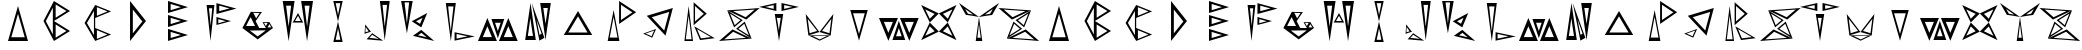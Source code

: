 SplineFontDB: 3.2
FontName: Sound_Mess
FullName: Sound_Mess
FamilyName: Sound_Mess
Weight: Regular
Copyright: Copyright (c) 2021
UComments: "2021-12-29: Created with FontForge (http://fontforge.org)"
Version: 001.000
ItalicAngle: 0
UnderlinePosition: -25.6
UnderlineWidth: 12.8
Ascent: 205
Descent: 51
InvalidEm: 0
LayerCount: 2
Layer: 0 0 "Back" 1
Layer: 1 0 "Fore" 0
XUID: [1021 739 -1243588870 9895223]
FSType: 0
OS2Version: 0
OS2_WeightWidthSlopeOnly: 0
OS2_UseTypoMetrics: 1
CreationTime: 1640798016
ModificationTime: 1640808732
PfmFamily: 17
TTFWeight: 400
TTFWidth: 5
LineGap: 23
VLineGap: 0
OS2TypoAscent: 0
OS2TypoAOffset: 1
OS2TypoDescent: 0
OS2TypoDOffset: 1
OS2TypoLinegap: 23
OS2WinAscent: 0
OS2WinAOffset: 1
OS2WinDescent: 0
OS2WinDOffset: 1
HheadAscent: 0
HheadAOffset: 1
HheadDescent: 0
HheadDOffset: 1
OS2Vendor: 'PfEd'
MarkAttachClasses: 1
DEI: 91125
LangName: 1033
Encoding: ISO8859-1
UnicodeInterp: none
NameList: AGL For New Fonts
DisplaySize: -48
AntiAlias: 1
FitToEm: 0
WinInfo: 0 27 10
BeginPrivate: 0
EndPrivate
BeginChars: 256 53

StartChar: A
Encoding: 65 65 0
Width: 256
Flags: HW
LayerCount: 2
Fore
SplineSet
171 -27 m 1
 157 23 143 73 128 123 c 1
 114 73 100 23 85 -27 c 1
 114 -27 142 -27 171 -27 c 1
192 -51 m 1
 149 -51 107 -51 64 -51 c 1
 85 24 107 98 128 173 c 1
 149 98 171 24 192 -51 c 1
EndSplineSet
EndChar

StartChar: B
Encoding: 66 66 1
Width: 256
Flags: HW
LayerCount: 2
Fore
SplineSet
95 -9 m 1
 95 48 95 105 95 162 c 1
 80 133 65 104 50 76 c 1
 65 48 80 19 95 -9 c 1
113 -30 m 1
 137 -16 160 -2 182 13 c 1
 159 27 136 41 113 55 c 1
 113 27 113 -2 113 -30 c 1
113 98 m 1
 137 112 160 126 182 141 c 1
 159 155 136 169 113 183 c 1
 113 155 113 126 113 98 c 1
102 -51 m 1
 80 -8 58 35 35 77 c 1
 48 102 61 126 74 151 c 2
 83 169 93 187 102 205 c 1
 137 184 171 163 205 141 c 1
 171 119 137 98 102 77 c 1
 137 56 171 35 205 13 c 1
 171 -9 137 -30 102 -51 c 1
EndSplineSet
EndChar

StartChar: C
Encoding: 67 67 2
Width: 256
Flags: HW
LayerCount: 2
Fore
SplineSet
78 154 m 1050
121 -38 m 1
 144 -29 166 -19 189 -10 c 1
 166 -1 144 9 121 18 c 1
 121 -1 121 -19 121 -38 c 1
102 -14 m 1
 102 38 102 89 102 141 c 1
 88 115 73 89 57 64 c 1
 72 38 87 12 102 -14 c 1
121 110 m 1
 144 119 166 129 189 138 c 1
 166 147 143 156 121 165 c 1
 121 147 121 128 121 110 c 1
110 32 m 1
 144 18 178 4 212 -10 c 1
 178 -23 144 -37 110 -51 c 1
 87 -13 64 25 42 64 c 1
 64 103 87 141 110 179 c 1
 144 165 178 151 212 138 c 1
 178 124 144 110 110 96 c 1
 110 75 110 53 110 32 c 1
EndSplineSet
EndChar

StartChar: D
Encoding: 68 68 3
Width: 256
Flags: HW
LayerCount: 2
Fore
SplineSet
95 -2 m 1
 115 24 135 49 156 74 c 1
 135 99 115 124 95 150 c 1
 95 99 95 49 95 -2 c 1
77 -51 m 1
 77 34 77 120 77 205 c 1
 111 162 145 120 179 77 c 1
 145 34 111 -8 77 -51 c 1
EndSplineSet
EndChar

StartChar: E
Encoding: 69 69 4
Width: 256
Flags: HW
LayerCount: 2
Fore
SplineSet
81 -32 m 1
 103 -26 125 -20 147 -13 c 1
 125 -6 103 0 81 7 c 1
 81 -6 81 -19 81 -32 c 1
81 57 m 1
 103 64 125 70 147 77 c 1
 125 84 103 90 81 97 c 1
 81 84 81 70 81 57 c 1
64 38 m 1
 64 64 64 89 64 115 c 1
 107 102 149 90 192 77 c 1
 149 64 106 51 64 38 c 1
64 -51 m 1
 64 -25 64 0 64 26 c 1
 106 13 149 -0 192 -13 c 1
 149 -26 107 -38 64 -51 c 1
81 146 m 1
 103 153 125 159 147 166 c 1
 125 173 103 179 81 186 c 1
 81 173 81 159 81 146 c 1
64 128 m 1
 64 154 64 179 64 205 c 1
 107 192 150 179 192 166 c 1
 149 153 107 141 64 128 c 1
EndSplineSet
EndChar

StartChar: F
Encoding: 70 70 5
Width: 256
Flags: HW
LayerCount: 2
Fore
SplineSet
70 158 m 1
 76 102 l 1
 81 46 l 1
 84 83 88 121 91 158 c 1
 84 158 77 158 70 158 c 1
55 179 m 1
 72 179 88 179 105 179 c 1
 96 103 88 26 80 -51 c 1
 72 26 64 103 55 179 c 1
130 62 m 1
 154 69 l 1
 178 75 l 1
 154 82 l 1
 130 88 l 1
 130 79 130 71 130 62 c 1
118 51 m 1
 118 68 118 85 118 102 c 1
 149 93 180 85 211 76 c 1
 165 63 l 1
 118 51 l 1
136 139 m 1
 158 145 180 151 202 157 c 1
 180 163 158 169 136 175 c 1
 136 163 136 151 136 139 c 1
118 120 m 1
 118 144 118 167 118 191 c 1
 160 179 203 167 246 156 c 1
 203 144 161 132 118 120 c 1
EndSplineSet
EndChar

StartChar: G
Encoding: 71 71 6
Width: 256
Flags: HW
LayerCount: 2
Fore
SplineSet
178 44 m 1
 184 53 l 1
 189 63 l 1
 182 63 174 63 167 63 c 1
 171 57 174 50 178 44 c 1
189 35 m 1
 197 35 205 35 213 35 c 1
 209 42 205 49 201 56 c 1
 197 49 193 42 189 35 c 1
116 94 m 1
 123 106 131 118 138 130 c 1
 118 130 l 1
 98 131 l 1
 104 119 110 106 116 94 c 1
52 44 m 1
 71 44 90 44 109 44 c 1
 100 63 90 83 81 102 c 1
 71 83 61 64 52 44 c 1
74 15 m 1
 91 2 108 -11 126 -24 c 1
 144 -11 161 2 178 15 c 1
 143 15 109 15 74 15 c 1
201 69 m 1
 212 49 l 1
 224 30 l 1
 192 5 159 -19 126 -43 c 1
 93 -19 60 5 28 30 c 1
 46 65 64 101 82 137 c 1
 98 106 l 1
 82 137 l 1
 117 136 l 1
 153 136 l 1
 140 116 127 95 113 75 c 1
 136 30 l 1
 177 30 l 1
 178 31 l 1
 170 43 164 55 157 68 c 1
 179 68 l 1
 201 69 l 1
EndSplineSet
EndChar

StartChar: H
Encoding: 72 72 7
Width: 256
Flags: HW
LayerCount: 2
Fore
SplineSet
146 78 m 1
 140 89 134 99 128 110 c 1
 118 94 l 1
 109 78 l 1
 121 78 134 78 146 78 c 1
161 68 m 1
 139 68 116 68 94 68 c 1
 105 88 116 108 128 127 c 1
 139 107 150 88 161 68 c 1
170 175 m 1
 175 131 181 86 186 42 c 1
 191 86 197 131 202 175 c 1
 191 175 181 175 170 175 c 1
148 205 m 1
 173 205 199 205 224 205 c 1
 211 120 199 34 186 -51 c 1
 173 34 161 120 148 205 c 1
52 175 m 1
 57 131 63 86 68 42 c 1
 73 86 79 131 84 175 c 1
 73 175 63 175 52 175 c 1
30 205 m 1
 55 205 81 205 106 205 c 1
 93 120 81 34 68 -51 c 1
 55 34 43 120 30 205 c 1
EndSplineSet
EndChar

StartChar: I
Encoding: 73 73 8
Width: 256
Flags: HW
LayerCount: 2
Fore
SplineSet
322 -78 m 1050
143 -41 m 1
 136 -4 l 1
 128 32 l 1
 121 -4 l 1
 113 -41 l 1
 123 -41 133 -41 143 -41 c 1
158 -55 m 1
 138 -55 118 -55 98 -55 c 1
 108 -12 118 32 128 75 c 1
 138 32 148 -12 158 -55 c 1
143 191 m 1
 133 191 123 191 113 191 c 1
 121 154 l 1
 128 117 l 1
 136 154 l 1
 143 191 l 1
158 205 m 1
 148 162 138 118 128 75 c 1
 118 118 108 162 98 205 c 1
 118 205 138 205 158 205 c 1
EndSplineSet
EndChar

StartChar: J
Encoding: 74 74 9
Width: 256
InSpiro: 1
Flags: HW
LayerCount: 2
Fore
SplineSet
316 -73 m 1050
68 9 m 1
 58 23 l 1
 49 37 l 1
 48 20 l 1
 48 3 l 1
 55 5 61 7 68 9 c 1
83 6 m 1
 62 -0 l 1
 42 -7 l 1
 43 13 45 33 46 53 c 1
 58 37 70 21 83 6 c 1
73 -33 m 1
 103 -36 l 1
 133 -40 l 1
 119 -31 105 -22 91 -13 c 1
 85 -20 79 -26 73 -33 c 1
55 -42 m 1
 67 -29 79 -16 91 -3 c 1
 114 -19 138 -35 161 -51 c 1
 108 -47 l 1
 55 -42 l 1
186 178 m 1
 176 178 167 178 157 178 c 1
 162 132 166 85 171 39 c 1
 179 109 l 1
 186 178 l 1
203 203 m 1
 192 119 182 35 171 -49 c 1
 161 35 151 119 140 203 c 1
 161 203 182 203 203 203 c 1
EndSplineSet
EndChar

StartChar: K
Encoding: 75 75 10
Width: 256
Flags: HW
LayerCount: 2
Fore
SplineSet
71 194 m 1
 61 194 52 194 42 194 c 1
 50 127 l 1
 57 60 l 1
 62 105 66 149 71 194 c 1
94 203 m 1
 81 135 69 67 57 -2 c 1
 45 67 33 135 20 203 c 1
 45 203 69 203 94 203 c 1
115 75 m 1
 124 70 132 64 141 59 c 1
 146 72 152 84 157 97 c 1
 143 90 129 82 115 75 c 1
88 75 m 1
 120 93 153 111 187 128 c 1
 174 97 162 67 149 36 c 1
 129 49 108 62 88 75 c 1
128 -15 m 1
 156 -21 l 1
 184 -28 l 1
 172 -19 161 -9 150 1 c 1
 143 -4 135 -10 128 -15 c 1
95 -18 m 1
 113 -5 131 7 149 20 c 1
 177 -4 204 -27 232 -51 c 1
 186 -40 140 -29 95 -18 c 1
EndSplineSet
EndChar

StartChar: L
Encoding: 76 76 11
Width: 256
Flags: HW
LayerCount: 2
Fore
SplineSet
119 -33 m 1
 143 -28 167 -23 190 -18 c 1
 154 -11 l 1
 119 -3 l 1
 119 -13 119 -23 119 -33 c 1
106 -46 m 1
 106 -28 106 -10 106 8 c 1
 150 -1 193 -10 236 -19 c 1
 193 -28 150 -37 106 -46 c 1
65 173 m 1
 73 93 l 1
 82 14 l 1
 90 93 l 1
 99 173 l 1
 88 173 76 173 65 173 c 1
50 195 m 1
 71 195 93 195 114 195 c 1
 103 114 93 32 82 -49 c 1
 71 32 61 114 50 195 c 1
EndSplineSet
EndChar

StartChar: M
Encoding: 77 77 12
Width: 256
Flags: HW
LayerCount: 2
Fore
SplineSet
165 -26 m 1
 184 -26 204 -26 223 -26 c 1
 213 -3 203 20 194 44 c 1
 184 21 174 -2 165 -26 c 1
134 -51 m 1
 154 -2 174 47 194 96 c 1
 214 47 234 -2 254 -51 c 1
 214 -51 174 -51 134 -51 c 1
109 67 m 1
 115 49 121 32 127 14 c 1
 133 32 139 49 145 67 c 1
 133 67 121 67 109 67 c 1
86 91 m 1
 113 91 141 91 168 91 c 1
 155 49 141 8 127 -33 c 1
 114 9 100 50 86 91 c 1
31 -26 m 1
 50 -26 70 -26 89 -26 c 1
 79 -3 69 20 60 44 c 1
 50 21 40 -2 31 -26 c 1
0 -51 m 1
 20 -2 40 47 60 96 c 1
 80 46 100 -3 121 -51 c 1
 81 -51 40 -51 0 -51 c 1
EndSplineSet
EndChar

StartChar: N
Encoding: 78 78 13
Width: 256
Flags: HW
LayerCount: 2
Fore
SplineSet
138 -14 m 1
 145 -10 l 1
 151 -6 l 1
 140 25 130 55 119 86 c 1
 128 36 l 1
 138 -14 l 1
137 -51 m 1
 121 31 105 112 88 193 c 1
 115 118 142 43 169 -33 c 1
 158 -39 148 -45 137 -51 c 1
162 161 m 1
 167 127 171 92 176 58 c 1
 184 110 l 1
 191 161 l 1
 181 161 172 161 162 161 c 1
142 193 m 1
 165 193 187 193 210 193 c 1
 199 113 187 33 176 -47 c 1
 165 33 153 113 142 193 c 1
63 -21 m 1
 74 -21 85 -21 96 -21 c 1
 87 37 l 1
 79 95 l 1
 74 56 68 18 63 -21 c 1
46 -47 m 1
 57 33 69 113 80 193 c 1
 91 113 103 33 114 -47 c 1
 91 -47 69 -47 46 -47 c 1
EndSplineSet
EndChar

StartChar: O
Encoding: 79 79 14
Width: 256
Flags: HW
LayerCount: 2
Fore
SplineSet
66 5 m 1
 107 5 148 5 189 5 c 1
 168 38 148 71 128 105 c 1
 107 72 87 38 66 5 c 1
37 -11 m 1
 67 39 97 89 128 138 c 1
 159 89 189 39 219 -11 c 1
 158 -11 98 -11 37 -11 c 1
EndSplineSet
EndChar

StartChar: P
Encoding: 80 80 15
Width: 256
Flags: HW
LayerCount: 2
Fore
SplineSet
125 -31 m 1
 116 13 108 57 100 101 c 1
 91 57 83 13 75 -31 c 1
 92 -31 108 -31 125 -31 c 1
137 -53 m 1
 112 -53 87 -53 62 -53 c 1
 75 13 87 79 100 145 c 1
 112 79 124 13 137 -53 c 1
147 81 m 1
 171 97 196 114 220 130 c 1
 196 147 172 164 147 180 c 1
 147 147 147 114 147 81 c 1
135 56 m 1
 135 106 135 155 135 205 c 1
 172 181 208 156 244 131 c 1
 208 106 171 81 135 56 c 1
EndSplineSet
EndChar

StartChar: Q
Encoding: 81 81 16
Width: 256
Flags: HW
LayerCount: 2
Fore
SplineSet
48 -4 m 1
 68 -12 l 1
 87 -21 l 1
 95 -2 l 1
 104 16 l 1
 85 9 67 3 48 -4 c 1
33 -4 m 1
 61 6 88 16 116 26 c 1
 107 8 99 -11 91 -30 c 1
 72 -21 52 -13 33 -4 c 1
168 16 m 1
 179 56 189 95 200 135 c 1
 163 124 125 112 88 101 c 1
 115 73 142 45 168 16 c 1
176 -17 m 1
 136 26 96 68 56 110 c 1
 112 127 167 143 223 160 c 1
 208 101 192 42 176 -17 c 1
EndSplineSet
EndChar

StartChar: R
Encoding: 82 82 17
Width: 256
Flags: HW
LayerCount: 2
Fore
SplineSet
122 25 m 1
 134 -5 l 1
 147 -34 l 1
 168 -31 189 -29 210 -26 c 1
 180 -9 151 8 122 25 c 1
104 43 m 1
 147 17 191 -8 235 -33 c 1
 204 -37 172 -41 141 -45 c 1
 128 -16 116 13 104 43 c 1
87 -40 m 1
 78 36 l 1
 68 111 l 1
 62 61 56 10 50 -40 c 1
 62 -40 75 -40 87 -40 c 1
96 -51 m 1
 78 -51 59 -51 41 -51 c 1
 50 24 59 99 68 173 c 1
 77 98 87 24 96 -51 c 1
109 74 m 1
 127 91 146 107 165 123 c 1
 146 140 128 156 109 173 c 1
 109 140 109 107 109 74 c 1
100 50 m 1
 100 99 100 148 100 197 c 1
 128 172 156 148 184 124 c 1
 156 99 128 75 100 50 c 1
EndSplineSet
EndChar

StartChar: S
Encoding: 83 83 18
Width: 265
Flags: HW
LayerCount: 2
Fore
SplineSet
177 101 m 1
 197 117 216 133 235 150 c 1
 189 147 142 143 96 140 c 1
 122 126 149 113 177 101 c 1
181 86 m 1
 140 105 99 125 59 145 c 1
 92 124 125 103 158 82 c 1
 140 66 122 51 103 36 c 1
 88 72 74 109 59 145 c 1
 163 152 l 1
 267 160 l 1
 238 135 210 111 181 86 c 1
144 82 m 1
 121 96 99 110 77 124 c 1
 87 99 97 75 107 50 c 1
 119 61 131 72 144 82 c 1
130 27 m 1
 153 13 175 -1 198 -15 c 1
 188 10 178 34 168 59 c 1
 155 48 143 38 130 27 c 1
116 27 m 1
 135 42 153 57 171 73 c 1
 186 37 200 0 215 -36 c 1
 183 -14 150 7 116 27 c 1
97 8 m 1
 78 -8 59 -25 40 -41 c 1
 86 -38 133 -34 179 -31 c 1
 152 -18 125 -5 97 8 c 1
93 23 m 1
 133 3 174 -17 215 -36 c 1
 111 -43 l 1
 7 -51 l 1
 36 -26 64 -2 93 23 c 1
EndSplineSet
EndChar

StartChar: T
Encoding: 84 84 19
Width: 256
Flags: HW
LayerCount: 2
Fore
SplineSet
161 153 m 1
 179 157 196 161 214 165 c 1
 187 171 l 1
 161 176 l 1
 161 168 161 161 161 153 c 1
144 140 m 1
 144 156 144 173 144 189 c 1
 181 181 218 173 255 165 c 1
 200 152 l 1
 144 140 l 1
94 153 m 1
 94 161 94 168 94 176 c 1
 68 171 l 1
 41 165 l 1
 59 161 76 157 94 153 c 1
111 140 m 1
 74 148 37 156 0 165 c 1
 37 173 74 181 111 189 c 1
 111 173 111 156 111 140 c 1
114 97 m 1
 121 57 l 1
 127 17 l 1
 131 44 135 70 139 97 c 1
 131 97 122 97 114 97 c 1
101 122 m 1
 119 122 137 122 155 122 c 1
 145 65 136 7 128 -51 c 1
 119 6 110 64 101 122 c 1
EndSplineSet
EndChar

StartChar: U
Encoding: 85 85 20
Width: 256
Flags: HW
LayerCount: 2
Fore
SplineSet
207 91 m 1
 187 64 167 38 147 12 c 1
 171 5 l 1
 195 -3 l 1
 199 28 203 60 207 91 c 1
220 123 m 1
 211 53 l 1
 203 -17 l 1
 179 -10 155 -2 131 5 c 1
 161 44 191 83 220 123 c 1
178 -21 m 1
 148 -21 118 -21 88 -21 c 1
 103 -28 118 -35 133 -43 c 1
 148 -35 163 -28 178 -21 c 1
203 -17 m 1
 180 -29 156 -40 132 -51 c 1
 108 -40 84 -28 60 -17 c 1
 108 -17 155 -17 203 -17 c 1
56 91 m 1
 60 60 64 28 68 -3 c 1
 92 5 l 1
 116 12 l 1
 96 38 76 64 56 91 c 1
43 123 m 1
 72 84 102 44 131 5 c 1
 107 -2 84 -10 60 -17 c 1
 51 53 l 1
 43 123 l 1
EndSplineSet
EndChar

StartChar: V
Encoding: 86 86 21
Width: 256
Flags: HW
LayerCount: 2
Fore
SplineSet
90 124 m 1
 103 80 115 36 128 -8 c 1
 141 36 153 80 165 124 c 1
 140 124 115 124 90 124 c 1
72 145 m 1
 109 145 147 145 184 145 c 1
 165 80 147 14 128 -51 c 1
 109 14 91 80 72 145 c 1
EndSplineSet
EndChar

StartChar: W
Encoding: 87 87 22
Width: 256
Flags: HW
LayerCount: 2
Fore
SplineSet
165 71 m 1
 174 47 184 23 194 0 c 1
 203 24 213 48 223 71 c 1
 204 71 184 71 165 71 c 1
134 96 m 1
 174 96 214 96 254 96 c 1
 234 47 214 -2 194 -51 c 1
 174 -2 154 47 134 96 c 1
109 -22 m 1
 121 -22 133 -22 145 -22 c 1
 139 -4 133 13 127 31 c 1
 121 13 115 -4 109 -22 c 1
86 -46 m 1
 100 -5 114 36 127 78 c 1
 141 37 155 -4 168 -46 c 1
 141 -46 113 -46 86 -46 c 1
31 71 m 1
 40 47 50 23 60 0 c 1
 69 24 79 48 89 71 c 1
 70 71 50 71 31 71 c 1
0 96 m 1
 40 96 81 96 121 96 c 1
 100 47 80 -2 60 -51 c 1
 40 -2 20 47 0 96 c 1
EndSplineSet
EndChar

StartChar: X
Encoding: 88 88 23
Width: 256
Flags: HW
LayerCount: 2
Fore
SplineSet
153 8 m 1
 174 -1 194 -11 214 -21 c 1
 204 -1 194 19 184 39 c 1
 174 29 163 18 153 8 c 1
100 8 m 1
 85 24 l 1
 69 39 l 1
 60 19 50 -1 40 -21 c 1
 60 -11 80 -1 100 8 c 1
153 119 m 1
 169 104 l 1
 184 88 l 1
 194 108 204 128 214 148 c 1
 193 139 173 129 153 119 c 1
100 119 m 1
 80 129 60 139 40 148 c 1
 50 128 60 108 69 88 c 1
 79 98 90 109 100 119 c 1
127 6 m 1
 146 26 165 45 184 64 c 1
 203 27 222 -11 240 -49 c 1
 203 -30 165 -12 127 6 c 1
127 6 m 1
 89 -12 51 -30 14 -49 c 1
 33 -12 51 26 69 64 c 1
 88 45 108 25 127 6 c 1
184 64 m 1
 165 83 146 102 127 122 c 1
 164 140 202 158 240 176 c 1
 221 139 203 101 184 64 c 1
69 64 m 1
 51 102 33 139 14 176 c 1
 51 158 89 140 127 122 c 1
 108 103 88 83 69 64 c 1
EndSplineSet
EndChar

StartChar: Y
Encoding: 89 89 24
Width: 256
Flags: HW
LayerCount: 2
Fore
SplineSet
166 118 m 1
 182 120 l 1
 199 123 l 1
 208 138 l 1
 216 153 l 1
 200 141 183 129 166 118 c 1
90 118 m 1
 73 129 56 141 40 153 c 1
 48 138 l 1
 57 123 l 1
 74 120 l 1
 90 118 l 1
118 -30 m 1
 125 -30 132 -30 139 -30 c 1
 133 15 l 1
 128 60 l 1
 125 30 121 0 118 -30 c 1
107 -51 m 1
 114 0 121 51 128 102 c 1
 135 51 142 0 149 -51 c 1
 135 -51 121 -51 107 -51 c 1
128 102 m 1
 86 109 l 1
 44 115 l 1
 29 140 15 166 0 191 c 1
 42 161 85 131 128 102 c 1
128 102 m 1
 171 131 214 161 256 191 c 1
 241 166 227 140 212 115 c 1
 170 109 l 1
 128 102 l 1
EndSplineSet
EndChar

StartChar: Z
Encoding: 90 90 25
Width: 256
Flags: HW
LayerCount: 2
Fore
SplineSet
87 101 m 1
 115 114 142 127 169 140 c 1
 123 143 76 147 30 150 c 1
 49 134 68 117 87 101 c 1
83 86 m 1
 54 111 26 135 -3 160 c 1
 101 152 l 1
 205 145 l 1
 165 125 124 105 83 86 c 1
121 82 m 1
 133 71 145 60 158 50 c 1
 168 75 178 99 188 124 c 1
 165 110 143 96 121 82 c 1
106 82 m 1
 140 102 173 123 205 145 c 1
 190 109 176 72 161 36 c 1
 143 52 125 67 106 82 c 1
134 27 m 1
 121 37 109 48 97 59 c 1
 87 34 77 10 67 -15 c 1
 89 -1 111 13 134 27 c 1
148 27 m 1
 115 6 82 -15 50 -36 c 1
 91 -17 131 3 171 23 c 1
 200 -2 228 -26 257 -51 c 1
 153 -43 l 1
 50 -36 l 1
 64 1 78 37 93 73 c 1
 112 58 130 43 148 27 c 1
167 8 m 1
 139 -4 112 -17 86 -31 c 1
 132 -34 179 -38 225 -41 c 1
 206 -24 187 -8 167 8 c 1
EndSplineSet
EndChar

StartChar: a
Encoding: 97 97 26
Width: 256
Flags: HW
LayerCount: 2
Fore
SplineSet
171 -27 m 1
 157 23 143 73 128 123 c 1
 114 73 100 23 85 -27 c 1
 114 -27 142 -27 171 -27 c 1
192 -51 m 1
 149 -51 107 -51 64 -51 c 1
 85 24 107 98 128 173 c 1
 149 98 171 24 192 -51 c 1
EndSplineSet
Validated: 1
EndChar

StartChar: b
Encoding: 98 98 27
Width: 256
Flags: HW
LayerCount: 2
Fore
SplineSet
95 -9 m 1
 95 48 95 105 95 162 c 1
 80 133 65 104 50 76 c 1
 65 48 80 19 95 -9 c 1
113 -30 m 1
 137 -16 160 -2 182 13 c 1
 159 27 136 41 113 55 c 1
 113 27 113 -2 113 -30 c 1
113 98 m 1
 137 112 160 126 182 141 c 1
 159 155 136 169 113 183 c 1
 113 155 113 126 113 98 c 1
102 -51 m 1
 80 -8 58 35 35 77 c 1
 48 102 61 126 74 151 c 2
 83 169 93 187 102 205 c 1
 137 184 171 163 205 141 c 1
 171 119 137 98 102 77 c 1
 137 56 171 35 205 13 c 1
 171 -9 137 -30 102 -51 c 1
EndSplineSet
Validated: 1
EndChar

StartChar: c
Encoding: 99 99 28
Width: 256
Flags: HW
LayerCount: 2
Fore
SplineSet
78 154 m 1050
121 -38 m 1
 144 -29 166 -19 189 -10 c 1
 166 -1 144 9 121 18 c 1
 121 -1 121 -19 121 -38 c 1
102 -14 m 1
 102 38 102 89 102 141 c 1
 88 115 73 89 57 64 c 1
 72 38 87 12 102 -14 c 1
121 110 m 1
 144 119 166 129 189 138 c 1
 166 147 143 156 121 165 c 1
 121 147 121 128 121 110 c 1
110 32 m 1
 144 18 178 4 212 -10 c 1
 178 -23 144 -37 110 -51 c 1
 87 -13 64 25 42 64 c 1
 64 103 87 141 110 179 c 1
 144 165 178 151 212 138 c 1
 178 124 144 110 110 96 c 1
 110 75 110 53 110 32 c 1
EndSplineSet
Validated: 1
EndChar

StartChar: d
Encoding: 100 100 29
Width: 256
Flags: HW
LayerCount: 2
Fore
SplineSet
95 -2 m 1
 115 24 135 49 156 74 c 1
 135 99 115 124 95 150 c 1
 95 99 95 49 95 -2 c 1
77 -51 m 1
 77 34 77 120 77 205 c 1
 111 162 145 120 179 77 c 1
 145 34 111 -8 77 -51 c 1
EndSplineSet
Validated: 1
EndChar

StartChar: e
Encoding: 101 101 30
Width: 256
Flags: HW
LayerCount: 2
Fore
SplineSet
81 -32 m 1
 103 -26 125 -20 147 -13 c 1
 125 -6 103 0 81 7 c 1
 81 -6 81 -19 81 -32 c 1
81 57 m 1
 103 64 125 70 147 77 c 1
 125 84 103 90 81 97 c 1
 81 84 81 70 81 57 c 1
64 38 m 1
 64 64 64 89 64 115 c 1
 107 102 149 90 192 77 c 1
 149 64 106 51 64 38 c 1
64 -51 m 1
 64 -25 64 0 64 26 c 1
 106 13 149 -0 192 -13 c 1
 149 -26 107 -38 64 -51 c 1
81 146 m 1
 103 153 125 159 147 166 c 1
 125 173 103 179 81 186 c 1
 81 173 81 159 81 146 c 1
64 128 m 1
 64 154 64 179 64 205 c 1
 107 192 150 179 192 166 c 1
 149 153 107 141 64 128 c 1
EndSplineSet
Validated: 1
EndChar

StartChar: f
Encoding: 102 102 31
Width: 256
Flags: HW
LayerCount: 2
Fore
SplineSet
70 158 m 1
 76 102 l 1
 81 46 l 1
 84 83 88 121 91 158 c 1
 84 158 77 158 70 158 c 1
55 179 m 1
 72 179 88 179 105 179 c 1
 96 103 88 26 80 -51 c 1
 72 26 64 103 55 179 c 1
130 62 m 1
 154 69 l 1
 178 75 l 1
 154 82 l 1
 130 88 l 1
 130 79 130 71 130 62 c 1
118 51 m 1
 118 68 118 85 118 102 c 1
 149 93 180 85 211 76 c 1
 165 63 l 1
 118 51 l 1
136 139 m 1
 158 145 180 151 202 157 c 1
 180 163 158 169 136 175 c 1
 136 163 136 151 136 139 c 1
118 120 m 1
 118 144 118 167 118 191 c 1
 160 179 203 167 246 156 c 1
 203 144 161 132 118 120 c 1
EndSplineSet
Validated: 1
EndChar

StartChar: g
Encoding: 103 103 32
Width: 256
Flags: HW
LayerCount: 2
Fore
SplineSet
178 44 m 1
 184 53 l 1
 189 63 l 1
 182 63 174 63 167 63 c 1
 171 57 174 50 178 44 c 1
189 35 m 1
 197 35 205 35 213 35 c 1
 209 42 205 49 201 56 c 1
 197 49 193 42 189 35 c 1
116 94 m 1
 123 106 131 118 138 130 c 1
 118 130 l 1
 98 131 l 1
 104 119 110 106 116 94 c 1
52 44 m 1
 71 44 90 44 109 44 c 1
 100 63 90 83 81 102 c 1
 71 83 61 64 52 44 c 1
74 15 m 1
 91 2 108 -11 126 -24 c 1
 144 -11 161 2 178 15 c 1
 143 15 109 15 74 15 c 1
201 69 m 1
 212 49 l 1
 224 30 l 1
 192 5 159 -19 126 -43 c 1
 93 -19 60 5 28 30 c 1
 46 65 64 101 82 137 c 1
 98 106 l 1
 82 137 l 1
 117 136 l 1
 153 136 l 1
 140 116 127 95 113 75 c 1
 136 30 l 1
 177 30 l 1
 178 31 l 1
 170 43 164 55 157 68 c 1
 179 68 l 1
 201 69 l 1
EndSplineSet
Validated: 5
EndChar

StartChar: h
Encoding: 104 104 33
Width: 256
Flags: HW
LayerCount: 2
Fore
SplineSet
146 78 m 1
 140 89 134 99 128 110 c 1
 118 94 l 1
 109 78 l 1
 121 78 134 78 146 78 c 1
161 68 m 1
 139 68 116 68 94 68 c 1
 105 88 116 108 128 127 c 1
 139 107 150 88 161 68 c 1
170 175 m 1
 175 131 181 86 186 42 c 1
 191 86 197 131 202 175 c 1
 191 175 181 175 170 175 c 1
148 205 m 1
 173 205 199 205 224 205 c 1
 211 120 199 34 186 -51 c 1
 173 34 161 120 148 205 c 1
52 175 m 1
 57 131 63 86 68 42 c 1
 73 86 79 131 84 175 c 1
 73 175 63 175 52 175 c 1
30 205 m 1
 55 205 81 205 106 205 c 1
 93 120 81 34 68 -51 c 1
 55 34 43 120 30 205 c 1
EndSplineSet
Validated: 1
EndChar

StartChar: i
Encoding: 105 105 34
Width: 256
Flags: HW
LayerCount: 2
Fore
SplineSet
322 -78 m 1050
143 -41 m 1
 136 -4 l 1
 128 32 l 1
 121 -4 l 1
 113 -41 l 1
 123 -41 133 -41 143 -41 c 1
158 -55 m 1
 138 -55 118 -55 98 -55 c 1
 108 -12 118 32 128 75 c 1
 138 32 148 -12 158 -55 c 1
143 191 m 1
 133 191 123 191 113 191 c 1
 121 154 l 1
 128 117 l 1
 136 154 l 1
 143 191 l 1
158 205 m 1
 148 162 138 118 128 75 c 1
 118 118 108 162 98 205 c 1
 118 205 138 205 158 205 c 1
EndSplineSet
Validated: 5
EndChar

StartChar: j
Encoding: 106 106 35
Width: 256
Flags: HW
LayerCount: 2
Fore
SplineSet
316 -73 m 1050
68 9 m 1
 58 23 l 1
 49 37 l 1
 48 20 l 1
 48 3 l 1
 55 5 61 7 68 9 c 1
83 6 m 1
 62 -0 l 1
 42 -7 l 1
 43 13 45 33 46 53 c 1
 58 37 70 21 83 6 c 1
73 -33 m 1
 103 -36 l 1
 133 -40 l 1
 119 -31 105 -22 91 -13 c 1
 85 -20 79 -26 73 -33 c 1
55 -42 m 1
 67 -29 79 -16 91 -3 c 1
 114 -19 138 -35 161 -51 c 1
 108 -47 l 1
 55 -42 l 1
186 178 m 1
 176 178 167 178 157 178 c 1
 162 132 166 85 171 39 c 1
 179 109 l 1
 186 178 l 1
203 203 m 1
 192 119 182 35 171 -49 c 1
 161 35 151 119 140 203 c 1
 161 203 182 203 203 203 c 1
EndSplineSet
Validated: 1
EndChar

StartChar: k
Encoding: 107 107 36
Width: 256
Flags: HW
LayerCount: 2
Fore
SplineSet
71 194 m 1
 61 194 52 194 42 194 c 1
 50 127 l 1
 57 60 l 1
 62 105 66 149 71 194 c 1
94 203 m 1
 81 135 69 67 57 -2 c 1
 45 67 33 135 20 203 c 1
 45 203 69 203 94 203 c 1
115 75 m 1
 124 70 132 64 141 59 c 1
 146 72 152 84 157 97 c 1
 143 90 129 82 115 75 c 1
88 75 m 1
 120 93 153 111 187 128 c 1
 174 97 162 67 149 36 c 1
 129 49 108 62 88 75 c 1
128 -15 m 1
 156 -21 l 1
 184 -28 l 1
 172 -19 161 -9 150 1 c 1
 143 -4 135 -10 128 -15 c 1
95 -18 m 1
 113 -5 131 7 149 20 c 1
 177 -4 204 -27 232 -51 c 1
 186 -40 140 -29 95 -18 c 1
EndSplineSet
Validated: 1
EndChar

StartChar: l
Encoding: 108 108 37
Width: 256
Flags: HW
LayerCount: 2
Fore
SplineSet
119 -33 m 1
 143 -28 167 -23 190 -18 c 1
 154 -11 l 1
 119 -3 l 1
 119 -13 119 -23 119 -33 c 1
106 -46 m 1
 106 -28 106 -10 106 8 c 1
 150 -1 193 -10 236 -19 c 1
 193 -28 150 -37 106 -46 c 1
65 173 m 1
 73 93 l 1
 82 14 l 1
 90 93 l 1
 99 173 l 1
 88 173 76 173 65 173 c 1
50 195 m 1
 71 195 93 195 114 195 c 1
 103 114 93 32 82 -49 c 1
 71 32 61 114 50 195 c 1
EndSplineSet
Validated: 1
EndChar

StartChar: m
Encoding: 109 109 38
Width: 256
Flags: HW
LayerCount: 2
Fore
SplineSet
165 -26 m 1
 184 -26 204 -26 223 -26 c 1
 213 -3 203 20 194 44 c 1
 184 21 174 -2 165 -26 c 1
134 -51 m 1
 154 -2 174 47 194 96 c 1
 214 47 234 -2 254 -51 c 1
 214 -51 174 -51 134 -51 c 1
109 67 m 1
 115 49 121 32 127 14 c 1
 133 32 139 49 145 67 c 1
 133 67 121 67 109 67 c 1
86 91 m 1
 113 91 141 91 168 91 c 1
 155 49 141 8 127 -33 c 1
 114 9 100 50 86 91 c 1
31 -26 m 1
 50 -26 70 -26 89 -26 c 1
 79 -3 69 20 60 44 c 1
 50 21 40 -2 31 -26 c 1
0 -51 m 1
 20 -2 40 47 60 96 c 1
 80 46 100 -3 121 -51 c 1
 81 -51 40 -51 0 -51 c 1
EndSplineSet
Validated: 1
EndChar

StartChar: n
Encoding: 110 110 39
Width: 256
Flags: HW
LayerCount: 2
Fore
SplineSet
138 -14 m 1
 145 -10 l 1
 151 -6 l 1
 140 25 130 55 119 86 c 1
 128 36 l 1
 138 -14 l 1
137 -51 m 1
 121 31 105 112 88 193 c 1
 115 118 142 43 169 -33 c 1
 158 -39 148 -45 137 -51 c 1
162 161 m 1
 167 127 171 92 176 58 c 1
 184 110 l 1
 191 161 l 1
 181 161 172 161 162 161 c 1
142 193 m 1
 165 193 187 193 210 193 c 1
 199 113 187 33 176 -47 c 1
 165 33 153 113 142 193 c 1
63 -21 m 1
 74 -21 85 -21 96 -21 c 1
 87 37 l 1
 79 95 l 1
 74 56 68 18 63 -21 c 1
46 -47 m 1
 57 33 69 113 80 193 c 1
 91 113 103 33 114 -47 c 1
 91 -47 69 -47 46 -47 c 1
EndSplineSet
Validated: 1
EndChar

StartChar: o
Encoding: 111 111 40
Width: 256
Flags: HW
LayerCount: 2
Fore
SplineSet
66 5 m 1
 107 5 148 5 189 5 c 1
 168 38 148 71 128 105 c 1
 107 72 87 38 66 5 c 1
37 -11 m 1
 67 39 97 89 128 138 c 1
 159 89 189 39 219 -11 c 1
 158 -11 98 -11 37 -11 c 1
EndSplineSet
Validated: 1
EndChar

StartChar: p
Encoding: 112 112 41
Width: 256
Flags: HW
LayerCount: 2
Fore
SplineSet
125 -31 m 1
 116 13 108 57 100 101 c 1
 91 57 83 13 75 -31 c 1
 92 -31 108 -31 125 -31 c 1
137 -53 m 1
 112 -53 87 -53 62 -53 c 1
 75 13 87 79 100 145 c 1
 112 79 124 13 137 -53 c 1
147 81 m 1
 171 97 196 114 220 130 c 1
 196 147 172 164 147 180 c 1
 147 147 147 114 147 81 c 1
135 56 m 1
 135 106 135 155 135 205 c 1
 172 181 208 156 244 131 c 1
 208 106 171 81 135 56 c 1
EndSplineSet
Validated: 1
EndChar

StartChar: q
Encoding: 113 113 42
Width: 256
Flags: HW
LayerCount: 2
Fore
SplineSet
48 -4 m 1
 68 -12 l 1
 87 -21 l 1
 95 -2 l 1
 104 16 l 1
 85 9 67 3 48 -4 c 1
33 -4 m 1
 61 6 88 16 116 26 c 1
 107 8 99 -11 91 -30 c 1
 72 -21 52 -13 33 -4 c 1
168 16 m 1
 179 56 189 95 200 135 c 1
 163 124 125 112 88 101 c 1
 115 73 142 45 168 16 c 1
176 -17 m 1
 136 26 96 68 56 110 c 1
 112 127 167 143 223 160 c 1
 208 101 192 42 176 -17 c 1
EndSplineSet
Validated: 1
EndChar

StartChar: r
Encoding: 114 114 43
Width: 256
Flags: HW
LayerCount: 2
Fore
SplineSet
122 25 m 1
 134 -5 l 1
 147 -34 l 1
 168 -31 189 -29 210 -26 c 1
 180 -9 151 8 122 25 c 1
104 43 m 1
 147 17 191 -8 235 -33 c 1
 204 -37 172 -41 141 -45 c 1
 128 -16 116 13 104 43 c 1
87 -40 m 1
 78 36 l 1
 68 111 l 1
 62 61 56 10 50 -40 c 1
 62 -40 75 -40 87 -40 c 1
96 -51 m 1
 78 -51 59 -51 41 -51 c 1
 50 24 59 99 68 173 c 1
 77 98 87 24 96 -51 c 1
109 74 m 1
 127 91 146 107 165 123 c 1
 146 140 128 156 109 173 c 1
 109 140 109 107 109 74 c 1
100 50 m 1
 100 99 100 148 100 197 c 1
 128 172 156 148 184 124 c 1
 156 99 128 75 100 50 c 1
EndSplineSet
Validated: 1
EndChar

StartChar: s
Encoding: 115 115 44
Width: 265
Flags: HW
LayerCount: 2
Fore
SplineSet
177 101 m 1
 197 117 216 133 235 150 c 1
 189 147 142 143 96 140 c 1
 122 126 149 113 177 101 c 1
181 86 m 1
 140 105 99 125 59 145 c 1
 92 124 125 103 158 82 c 1
 140 66 122 51 103 36 c 1
 88 72 74 109 59 145 c 1
 163 152 l 1
 267 160 l 1
 238 135 210 111 181 86 c 1
144 82 m 1
 121 96 99 110 77 124 c 1
 87 99 97 75 107 50 c 1
 119 61 131 72 144 82 c 1
130 27 m 1
 153 13 175 -1 198 -15 c 1
 188 10 178 34 168 59 c 1
 155 48 143 38 130 27 c 1
116 27 m 1
 135 42 153 57 171 73 c 1
 186 37 200 0 215 -36 c 1
 183 -14 150 7 116 27 c 1
97 8 m 1
 78 -8 59 -25 40 -41 c 1
 86 -38 133 -34 179 -31 c 1
 152 -18 125 -5 97 8 c 1
93 23 m 1
 133 3 174 -17 215 -36 c 1
 111 -43 l 1
 7 -51 l 1
 36 -26 64 -2 93 23 c 1
EndSplineSet
Validated: 5
EndChar

StartChar: t
Encoding: 116 116 45
Width: 256
Flags: HW
LayerCount: 2
Fore
SplineSet
161 153 m 1
 179 157 196 161 214 165 c 1
 187 171 l 1
 161 176 l 1
 161 168 161 161 161 153 c 1
144 140 m 1
 144 156 144 173 144 189 c 1
 181 181 218 173 255 165 c 1
 200 152 l 1
 144 140 l 1
94 153 m 1
 94 161 94 168 94 176 c 1
 68 171 l 1
 41 165 l 1
 59 161 76 157 94 153 c 1
111 140 m 1
 74 148 37 156 0 165 c 1
 37 173 74 181 111 189 c 1
 111 173 111 156 111 140 c 1
114 97 m 1
 121 57 l 1
 127 17 l 1
 131 44 135 70 139 97 c 1
 131 97 122 97 114 97 c 1
101 122 m 1
 119 122 137 122 155 122 c 1
 145 65 136 7 128 -51 c 1
 119 6 110 64 101 122 c 1
EndSplineSet
Validated: 1
EndChar

StartChar: u
Encoding: 117 117 46
Width: 256
Flags: HW
LayerCount: 2
Fore
SplineSet
207 91 m 1
 187 64 167 38 147 12 c 1
 171 5 l 1
 195 -3 l 1
 199 28 203 60 207 91 c 1
220 123 m 1
 211 53 l 1
 203 -17 l 1
 179 -10 155 -2 131 5 c 1
 161 44 191 83 220 123 c 1
178 -21 m 1
 148 -21 118 -21 88 -21 c 1
 103 -28 118 -35 133 -43 c 1
 148 -35 163 -28 178 -21 c 1
203 -17 m 1
 180 -29 156 -40 132 -51 c 1
 108 -40 84 -28 60 -17 c 1
 108 -17 155 -17 203 -17 c 1
56 91 m 1
 60 60 64 28 68 -3 c 1
 92 5 l 1
 116 12 l 1
 96 38 76 64 56 91 c 1
43 123 m 1
 72 84 102 44 131 5 c 1
 107 -2 84 -10 60 -17 c 1
 51 53 l 1
 43 123 l 1
EndSplineSet
Validated: 5
EndChar

StartChar: v
Encoding: 118 118 47
Width: 256
Flags: HW
LayerCount: 2
Fore
SplineSet
90 124 m 1
 103 80 115 36 128 -8 c 1
 141 36 153 80 165 124 c 1
 140 124 115 124 90 124 c 1
72 145 m 1
 109 145 147 145 184 145 c 1
 165 80 147 14 128 -51 c 1
 109 14 91 80 72 145 c 1
EndSplineSet
Validated: 1
EndChar

StartChar: w
Encoding: 119 119 48
Width: 256
Flags: HW
LayerCount: 2
Fore
SplineSet
165 71 m 1
 174 47 184 23 194 0 c 1
 203 24 213 48 223 71 c 1
 204 71 184 71 165 71 c 1
134 96 m 1
 174 96 214 96 254 96 c 1
 234 47 214 -2 194 -51 c 1
 174 -2 154 47 134 96 c 1
109 -22 m 1
 121 -22 133 -22 145 -22 c 1
 139 -4 133 13 127 31 c 1
 121 13 115 -4 109 -22 c 1
86 -46 m 1
 100 -5 114 36 127 78 c 1
 141 37 155 -4 168 -46 c 1
 141 -46 113 -46 86 -46 c 1
31 71 m 1
 40 47 50 23 60 0 c 1
 69 24 79 48 89 71 c 1
 70 71 50 71 31 71 c 1
0 96 m 1
 40 96 81 96 121 96 c 1
 100 47 80 -2 60 -51 c 1
 40 -2 20 47 0 96 c 1
EndSplineSet
Validated: 1
EndChar

StartChar: x
Encoding: 120 120 49
Width: 256
Flags: HW
LayerCount: 2
Fore
SplineSet
153 8 m 1
 174 -1 194 -11 214 -21 c 1
 204 -1 194 19 184 39 c 1
 174 29 163 18 153 8 c 1
100 8 m 1
 85 24 l 1
 69 39 l 1
 60 19 50 -1 40 -21 c 1
 60 -11 80 -1 100 8 c 1
153 119 m 1
 169 104 l 1
 184 88 l 1
 194 108 204 128 214 148 c 1
 193 139 173 129 153 119 c 1
100 119 m 1
 80 129 60 139 40 148 c 1
 50 128 60 108 69 88 c 1
 79 98 90 109 100 119 c 1
127 6 m 1
 146 26 165 45 184 64 c 1
 203 27 222 -11 240 -49 c 1
 203 -30 165 -12 127 6 c 1
127 6 m 1
 89 -12 51 -30 14 -49 c 1
 33 -12 51 26 69 64 c 1
 88 45 108 25 127 6 c 1
184 64 m 1
 165 83 146 102 127 122 c 1
 164 140 202 158 240 176 c 1
 221 139 203 101 184 64 c 1
69 64 m 1
 51 102 33 139 14 176 c 1
 51 158 89 140 127 122 c 1
 108 103 88 83 69 64 c 1
EndSplineSet
Validated: 5
EndChar

StartChar: y
Encoding: 121 121 50
Width: 256
Flags: HW
LayerCount: 2
Fore
SplineSet
166 118 m 1
 182 120 l 1
 199 123 l 1
 208 138 l 1
 216 153 l 1
 200 141 183 129 166 118 c 1
90 118 m 1
 73 129 56 141 40 153 c 1
 48 138 l 1
 57 123 l 1
 74 120 l 1
 90 118 l 1
118 -30 m 1
 125 -30 132 -30 139 -30 c 1
 133 15 l 1
 128 60 l 1
 125 30 121 0 118 -30 c 1
107 -51 m 1
 114 0 121 51 128 102 c 1
 135 51 142 0 149 -51 c 1
 135 -51 121 -51 107 -51 c 1
128 102 m 1
 86 109 l 1
 44 115 l 1
 29 140 15 166 0 191 c 1
 42 161 85 131 128 102 c 1
128 102 m 1
 171 131 214 161 256 191 c 1
 241 166 227 140 212 115 c 1
 170 109 l 1
 128 102 l 1
EndSplineSet
Validated: 5
EndChar

StartChar: z
Encoding: 122 122 51
Width: 256
Flags: HW
LayerCount: 2
Fore
SplineSet
87 101 m 1
 115 114 142 127 169 140 c 1
 123 143 76 147 30 150 c 1
 49 134 68 117 87 101 c 1
83 86 m 1
 54 111 26 135 -3 160 c 1
 101 152 l 1
 205 145 l 1
 165 125 124 105 83 86 c 1
121 82 m 1
 133 71 145 60 158 50 c 1
 168 75 178 99 188 124 c 1
 165 110 143 96 121 82 c 1
106 82 m 1
 140 102 173 123 205 145 c 1
 190 109 176 72 161 36 c 1
 143 52 125 67 106 82 c 1
134 27 m 1
 121 37 109 48 97 59 c 1
 87 34 77 10 67 -15 c 1
 89 -1 111 13 134 27 c 1
148 27 m 1
 115 6 82 -15 50 -36 c 1
 91 -17 131 3 171 23 c 1
 200 -2 228 -26 257 -51 c 1
 153 -43 l 1
 50 -36 l 1
 64 1 78 37 93 73 c 1
 112 58 130 43 148 27 c 1
167 8 m 1
 139 -4 112 -17 86 -31 c 1
 132 -34 179 -38 225 -41 c 1
 206 -24 187 -8 167 8 c 1
EndSplineSet
Validated: 5
EndChar

StartChar: space
Encoding: 32 32 52
Width: 256
Flags: HW
LayerCount: 2
Fore
SplineSet
248 112 m 26
 0 111 l 1050
EndSplineSet
Validated: 3
EndChar
EndChars
EndSplineFont
